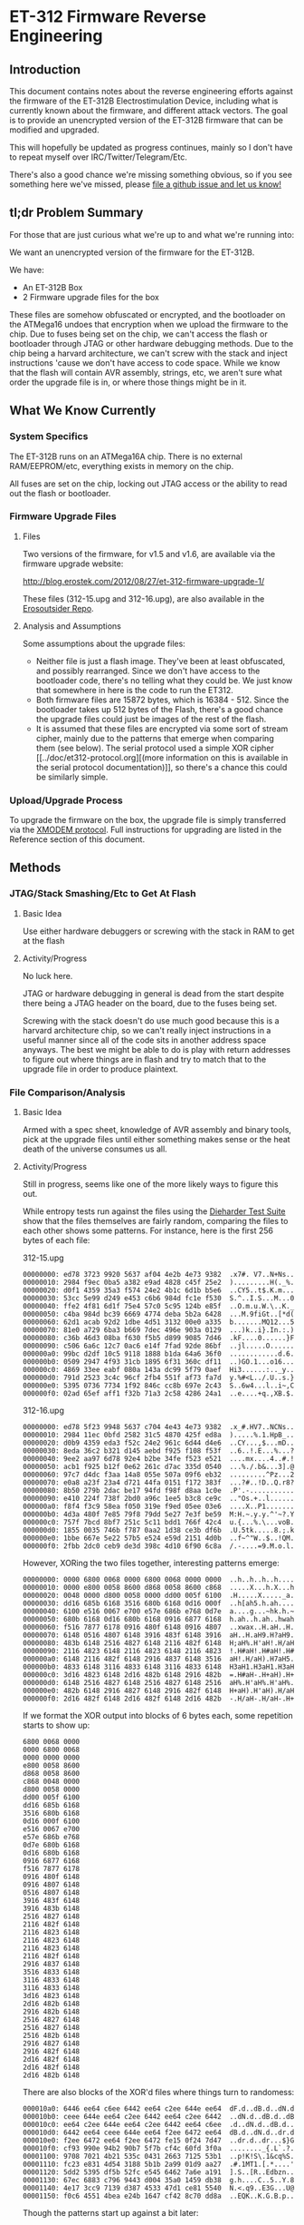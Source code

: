 * ET-312 Firmware Reverse Engineering
** Introduction
This document contains notes about the reverse engineering efforts
against the firmware of the ET-312B Electrostimulation Device,
including what is currently known about the firmware, and different
attack vectors. The goal is to provide an unencrypted version of the
ET-312B firmware that can be modified and upgraded.

This will hopefully be updated as progress continues, mainly so I
don't have to repeat myself over IRC/Twitter/Telegram/Etc.

There's also a good chance we're missing something obvious, so if you
see something here we've missed, please [[https://github.com/metafetish/erosoutsider/issues][file a github issue and let us
know!]]

** tl;dr Problem Summary

For those that are just curious what we're up to and what we're
running into:

We want an unencrypted version of the firmware for the ET-312B.

We have:

- An ET-312B Box
- 2 Firmware upgrade files for the box

These files are somehow obfuscated or encrypted, and the bootloader on
the ATMega16 undoes that encryption when we upload the firmware to the
chip. Due to fuses being set on the chip, we can't access the flash or
bootloader through JTAG or other hardware debugging methods. Due to
the chip being a harvard architecture, we can't screw with the stack
and inject instructions 'cause we don't have access to code space.
While we know that the flash will contain AVR assembly, strings, etc,
we aren't sure what order the upgrade file is in, or where those
things might be in it.

** What We Know Currently
*** System Specifics 
The ET-312B runs on an ATMega16A chip. There is no external
RAM/EEPROM/etc, everything exists in memory on the chip.

All fuses are set on the chip, locking out JTAG access or the ability
to read out the flash or bootloader.
*** Firmware Upgrade Files
**** Files
Two versions of the firmware, for v1.5 and v1.6, are available via the
firmware upgrade website:

[[http://blog.erostek.com/2012/08/27/et-312-firmware-upgrade-1/][http://blog.erostek.com/2012/08/27/et-312-firmware-upgrade-1/]]

These files (312-15.upg and 312-16.upg), are also available in the
[[http://github.com/metafetish/erosoutsider/][Erosoutsider Repo]].

**** Analysis and Assumptions
Some assumptions about the upgrade files:

- Neither file is just a flash image. They've been at least
  obfuscated, and possibly rearranged. Since we don't have access to
  the bootloader code, there's no telling what they could be. We just
  know that somewhere in here is the code to run the ET312.
- Both firmware files are 15872 bytes, which is 16384 - 512. Since the
  bootloader takes up 512 bytes of the Flash, there's a good chance
  the upgrade files could just be images of the rest of the flash.
- It is assumed that these files are encrypted via some sort of stream
  cipher, mainly due to the patterns that emerge when comparing them
  (see below). The serial protocol used a simple XOR cipher [[../doc/et312-protocol.org][(more
  information on this is available in the serial protocol
  documentation)]], so there's a chance this could be similarly simple.

*** Upload/Upgrade Process
To upgrade the firmware on the box, the upgrade file is simply
transferred via the [[https://en.wikipedia.org/wiki/XMODEM][XMODEM protocol]]. Full instructions for upgrading
are listed in the Reference section of this document.
** Methods
*** JTAG/Stack Smashing/Etc to Get At Flash
**** Basic Idea
Use either hardware debuggers or screwing with the stack in RAM to get
at the flash
**** Activity/Progress
No luck here.

JTAG or hardware debugging in general is dead from the start despite
there being a JTAG header on the board, due to the fuses being set.

Screwing with the stack doesn't do use much good because this is a
harvard architecture chip, so we can't really inject instructions in a
useful manner since all of the code sits in another address space
anyways. The best we might be able to do is play with return addresses
to figure out where things are in flash and try to match that to the
upgrade file in order to produce plaintext.

*** File Comparison/Analysis
**** Basic Idea
Armed with a spec sheet, knowledge of AVR assembly and binary tools,
pick at the upgrade files until either something makes sense or the
heat death of the universe consumes us all.
**** Activity/Progress
Still in progress, seems like one of the more likely ways to figure
this out.

While entropy tests run against the files using the [[https://www.phy.duke.edu/~rgb/General/dieharder.php][Dieharder Test
Suite]] show that the files themselves are fairly random, comparing the
files to each other shows some patterns. For instance, here is the
first 256 bytes of each file:

312-15.upg

#+BEGIN_SRC 
00000000: ed78 3723 9920 5637 af04 4e2b 4e73 9382  .x7#. V7..N+Ns..
00000010: 2984 f9ec 0ba5 a382 e9ad 4828 c45f 25e2  ).........H(._%.
00000020: d0f1 4359 35a3 f574 24e2 4b1c 6d1b b5e6  ..CY5..t$.K.m...
00000030: 53cc 5e99 d249 e453 c6b6 984d fc1e f530  S.^..I.S...M...0
00000040: ffe2 4f81 6d1f 75e4 57c0 5c95 124b e85f  ..O.m.u.W.\..K._
00000050: c4ba 984d bc39 6669 4774 deba 5b2a 6428  ...M.9fiGt..[*d(
00000060: 62d1 acab 92d2 1dbe 4d51 3132 00e0 a335  b.......MQ12...5
00000070: 81e0 a729 6ba3 b669 7dec 496e 903a 0129  ...)k..i}.In.:.)
00000080: c36b 46d3 08ba f630 f5b5 d899 9085 7d46  .kF....0......}F
00000090: c506 6a6c 12c7 0ac6 e14f 7fad 92de 86bf  ..jl.....O......
000000a0: 99bc d2df 10c5 9118 1888 b1da 64a6 36f0  ............d.6.
000000b0: 0509 2947 4f93 31cb 1895 6f31 360c df11  ..)GO.1...o16...
000000c0: 4869 33ee eabf 080a 143a dc99 5f79 0aef  Hi3......:.._y..
000000d0: 791d 2523 3c4c 96cf 2fb4 551f af73 fa7d  y.%#<L../.U..s.}
000000e0: 5395 0736 7734 1f92 846c cc8b 697e 2c43  S..6w4...l..i~,C
000000f0: 02ad 65ef aff1 f32b 71a3 2c58 4286 24a1  ..e....+q.,XB.$.
#+END_SRC

312-16.upg

#+BEGIN_SRC 
00000000: ed78 5f23 9948 5637 c704 4e43 4e73 9382  .x_#.HV7..NCNs..
00000010: 2984 11ec 0bfd 2582 31c5 4870 425f ed8a  ).....%.1.HpB_..
00000020: d0b9 4359 eda3 f52c 24e2 961c 6d44 d4e6  ..CY...,$...mD..
00000030: 8eda 36c2 b321 d145 aebd f925 f108 f53f  ..6..!.E...%...?
00000040: 9ee2 aa97 6d78 92e4 b2be 34fe f523 e521  ....mx....4..#.!
00000050: acb1 f925 b12f 0e62 261c d7ac 335d 0540  ...%./.b&...3].@
00000060: 97c7 d4dc f3aa 14a8 055e 507a 09f6 eb32  .........^Pz...2
00000070: e0a8 a23f 23a4 d721 44fa 0151 f172 383f  ...?#..!D..Q.r8?
00000080: 8b50 279b 2dac be17 94fd f98f d8aa 1c0e  .P'.-...........
00000090: e410 224f 738f 2bd0 a96c 1ee5 b3c8 ce9c  .."Os.+..l......
000000a0: f8f4 f3c9 58ea f050 319e f9ed 05ee 03e6  ....X..P1.......
000000b0: 4d3a 480f 7e85 79f8 79dd 5e27 7e3f be59  M:H.~.y.y.^'~?.Y
000000c0: 757f 7bcd 8bf7 251c 5c11 bdd1 766f 42c4  u.{...%.\...voB.
000000d0: 1855 0035 746b f787 0aa2 1d38 ce3b df6b  .U.5tk.....8.;.k
000000e0: 1bbe 667e 5e22 57b5 e524 e59d 2151 4d0b  ..f~^"W..$..!QM.
000000f0: 2fbb 2dc0 ceb9 de3d 398c 4d10 6f90 6c8a  /.-....=9.M.o.l.
#+END_SRC

However, XORing the two files together, interesting patterns emerge:

#+BEGIN_SRC 
00000000: 0000 6800 0068 0000 6800 0068 0000 0000  ..h..h..h..h....
00000010: 0000 e800 0058 8600 d868 0058 8600 c868  .....X...h.X...h
00000020: 0048 0000 d800 0058 0000 dd00 005f 6100  .H.....X....._a.
00000030: dd16 685b 6168 3516 680b 6168 0d16 000f  ..h[ah5.h.ah....
00000040: 6100 e516 0067 e700 e57e 686b e768 0d7e  a....g...~hk.h.~
00000050: 680b 6168 0d16 680b 6168 0916 6877 6168  h.ah..h.ah..hwah
00000060: f516 7877 6178 0916 480f 6148 0916 4807  ..xwax..H.aH..H.
00000070: 6148 0516 4807 6148 3916 483f 6148 3916  aH..H.aH9.H?aH9.
00000080: 483b 6148 2516 4827 6148 2116 482f 6148  H;aH%.H'aH!.H/aH
00000090: 2116 4823 6148 2116 4823 6148 2116 4823  !.H#aH!.H#aH!.H#
000000a0: 6148 2116 482f 6148 2916 4837 6148 3516  aH!.H/aH).H7aH5.
000000b0: 4833 6148 3116 4833 6148 3116 4833 6148  H3aH1.H3aH1.H3aH
000000c0: 3d16 4823 6148 2d16 482b 6148 2916 482b  =.H#aH-.H+aH).H+
000000d0: 6148 2516 4827 6148 2516 4827 6148 2516  aH%.H'aH%.H'aH%.
000000e0: 482b 6148 2916 4827 6148 2916 482f 6148  H+aH).H'aH).H/aH
000000f0: 2d16 482f 6148 2d16 482f 6148 2d16 482b  -.H/aH-.H/aH-.H+
#+END_SRC

If we format the XOR output into blocks of 6 bytes each, some
repetition starts to show up:

#+BEGIN_SRC 
6800 0068 0000
0000 6800 0068
0000 0000 0000
e800 0058 8600
d868 0058 8600
c868 0048 0000
d800 0058 0000
dd00 005f 6100
dd16 685b 6168
3516 680b 6168
0d16 000f 6100
e516 0067 e700
e57e 686b e768
0d7e 680b 6168
0d16 680b 6168
0916 6877 6168
f516 7877 6178
0916 480f 6148
0916 4807 6148
0516 4807 6148
3916 483f 6148
3916 483b 6148
2516 4827 6148
2116 482f 6148
2116 4823 6148
2116 4823 6148
2116 4823 6148
2116 482f 6148
2916 4837 6148
3516 4833 6148
3116 4833 6148
3116 4833 6148
3d16 4823 6148
2d16 482b 6148
2916 482b 6148
2516 4827 6148
2516 4827 6148
2516 482b 6148
2916 4827 6148
2916 482f 6148
2d16 482f 6148
2d16 482f 6148
2d16 482b 6148
#+END_SRC

There are also blocks of the XOR'd files where things turn to
randomess:

#+BEGIN_SRC 
000010a0: 6446 ee64 c6ee 6442 ee64 c2ee 644e ee64  dF.d..dB.d..dN.d
000010b0: ceee 644e ee64 c2ee 6442 ee64 c2ee 6442  ..dN.d..dB.d..dB
000010c0: ee64 c2ee 644e ee64 c2ee 6442 ee64 c6ee  .d..dN.d..dB.d..
000010d0: 6442 ee64 ceee 644e ee64 f2ee 6472 ee64  dB.d..dN.d..dr.d
000010e0: f2ee 6472 ee64 f2ee 6472 fe15 0f24 7d47  ..dr.d..dr...$}G
000010f0: cf93 990e 94b2 90b7 5f7b cf4c 60fd 3f0a  ........_{.L`.?.
00001100: 9708 7021 4b21 535c 0431 2663 7125 53b1  ..p!K!S\.1&cq%S.
00001110: fc23 e831 4d54 3188 5b1b 2a99 01d9 aa27  .#.1MT1.[.*....'
00001120: 5dd2 5395 df5b 52fc e545 6462 7a6e a191  ].S..[R..Edbzn..
00001130: 67ec 6883 c796 9443 d004 35a0 1459 db38  g.h....C..5..Y.8
00001140: 4e17 3cc9 7139 d387 4533 47d1 ce81 5540  N.<.q9..E3G...U@
00001150: f0c6 4551 4bea e24b 1647 cf42 8c70 dd8a  ..EQK..K.G.B.p..
#+END_SRC

Though the patterns start up against a bit later:

#+BEGIN_SRC 
00001c20: bb19 bf61 04b5 2dc0 e83f e9fe e7da ff6e  ...a..-..?.....n
00001c30: 78ad 30e6 f7c1 1231 d5ad a7ca 8358 4e38  x.0....1.....XN8
00001c40: 58c2 8358 4238 58c2 8358 5e38 58de 8358  X..XB8X..X^8X..X
00001c50: 5e38 58a2 8358 a638 58ba 8358 be38 58b2  ^8X..X.8X..X.8X.
00001c60: 8358 f3c7 a704 8358 65c7 a796 8358 97c7  .X.....Xe....X..
00001c70: 5891 7c58 97c7 5899 7c58 9bc7 5899 7c58  X.|X..X.|X..X.|X
#+END_SRC

And then back to randomness a little later, until the end of the XOR
file:

#+BEGIN_SRC 
000021a0: 7f7e 0ef7 7e0e 7f7e 0ef7 7e12 7f7e 1ef7  .~..~..~..~..~..
000021b0: 7e1e 7f7e 1ef7 7e1e 7f7e 1af7 7e1a 7f7e  ~..~..~..~..~..~
000021c0: 1af7 7e16 7f7e 2af7 7ad3 6dab 66d7 bb50  ..~..~*.z.m.f..P
000021d0: 0b0d 2746 c850 2e5c a52b bed2 ee31 fb33  ..'F.P.\.+...1.3
000021e0: 15e6 f6c8 d8b3 3bc4 54d9 cb38 b2d7 a9f3  ......;.T..8....
000021f0: a8d4 4496 6ef7 7217 9c25 b590 3a92 1a76  ..D.n.r..%..:..v
#+END_SRC

It's doubtful that the actual firmware is 100% valid data, so there's
a good chance that whatever utility was used to build the upgrade file
might just be filling it with randomness.

*** Brute Force Writing
**** Basic Idea
More a mapping technique than an attack, but by changing every Nth
byte by a known value, we may be able to map parts of the upgrade file
as we see strings change in the UI on the box.

For instance, we can increase every 10th byte in a block of the
firmware by a value of 1. Assuming the firmware runs, we can watch for
misspelled/changed strings around the box UI.
**** Activity/Progress
Haven't started this yet, mainly because it's perilous at best. Flash
only has a certain number of guaranteed writes (yes it's in the 1000s
but let's assume we're really bad at this and also the fact that...),
and we've only got 1 box, so if that chip gets ruined before we figure
this out, we have a problem (and no warranty).

Also, having talked to others that've tried changing the firmware,
most tries at editing the firmware lead to a non-booting box. It could
be that there's a checksum that's stored somewhere that isn't being
changed properly.
*** LED Signals during Firmware Upload
**** Basic Idea
From step 12 of the "Upgrade Instructions" in the References section:

12. Click Send and the file transfer should begin. The Ch A and Ch B
    lights will flash randomly as the data is transferred to the
    ET-312. DO NOT interrupt this process in any way.

Nothing ever happens randomly.
**** Activity/Progress
Mapped LED A to be controlled by Pin 20 of the ATMega16, attached to a
logic analyzer. During firmware upload, there's a signal that happens
on this pin between packet upload and ACK response in the XMODEM
protocol. The signal is repeatable between uploads. Further analysis
required.
*** Chip Uncapping
**** Basic Idea
Ship the chip and $800 or so somewhere and have them pop the top off
and do magic to it.
**** Activity/Progress
What fun is that? :(
** References
*** Upgrade Instructions
This is a copy of the text from the Eroslink ET-312 Upgrade Instructions PDF, available at

[[http://media.erostek.com.s3.amazonaws.com/support/312-16_firmware_upgrade.pdf][http://media.erostek.com.s3.amazonaws.com/support/312-16_firmware_upgrade.pdf]]

Firmware Upgrade Instructions: ET-312 Version 1.6
1. Connect the ErosLink cable to an unused Serial port on your PC.
2. With the ET-312 off, connect the ErosLink cable to the Link jack of the ET-312.
3. Go to the Start, Programs, Accessories, menu in Windows and find
   Hyperterminal. It may be under Communications depending on which
   version of windows you have.
4. When Hyperterminal starts, wait for the welcome screen to go away
   and then enter any name in the New Connection box such as "ET312"
   and click OK.
5. In the Connect To box, select the serial port used in Step 1 from
   the Connect Using pull down menu. This will usually be COM1 - COM4.
   Then click OK.
6. In the Properties box, select the following options: Bits per
   second=19200, Data bits=8, Parity=None, Stop bits=1, Flow
   control=None and click OK.
7. Hold down the Menu and Up buttons on the ET-312 at the same time,
   then turn on the ET-312 while keeping them held down. The display
   should be blank and the Ch A and Ch B LEDs should blink slowly. If
   the ET-312 powers up normally, you did not hold down the buttons
   correctly as try again.
8. In Hyperterminal you should see a string of "C" characters appear
   at about 1 per second. If you don't see anything or you see
   different characters, Hyperterminal is not configured correctly or
   there is a problem with the serial port. Shut down Hyperterminal
   and try again selecting other available COM ports and make sure the
   properties in Step 6 are correct.
9. When you see the string of "C" characters in Hyperterminal, select
   the Transfer menu and Send file. If you wait too long, you'll have
   to power the ET-312 off and try again (the LEDs will stop
   blinking).
10. In the Send File box, make sure you select Xmodem as the protocol
    (NOT Zmodem or 1k Xmodem).
11. After Xmodem is selected, enter or Browse to the filename of the
    new firmware. For example, the version 1.6 upgrade file is called
    "312-16.upg".
12. Click Send and the file transfer should begin. The Ch A and Ch B
    lights will flash randomly as the data is transferred to the
    ET-312. DO NOT interrupt this process in any way.
13. When the transfer is completed, the ET-312 will power up normally
    and the display should show the new version of the software. If
    anything goes wrong, try again starting over from Step 1. If you
    still can't make it work, contact ErosTek or SexTek for further
    assistance.
14. Once the transfer is complete, you can turn the ET-312 off, unplug
    the cable, and close Hyperterminal (you do not need to save the
    Hyperterminal session).
*** Serial Protocol
[[https://github.com/metafetish/erosoutsider/blob/master/doc/et312-protocol.org][Link to Serial Protocol Documentation]]
*** Strings
Known UI Strings
- Eros Tek ET312-B
- (c) '04 Eros Tek
- Press Any Key...
- Ramp:
